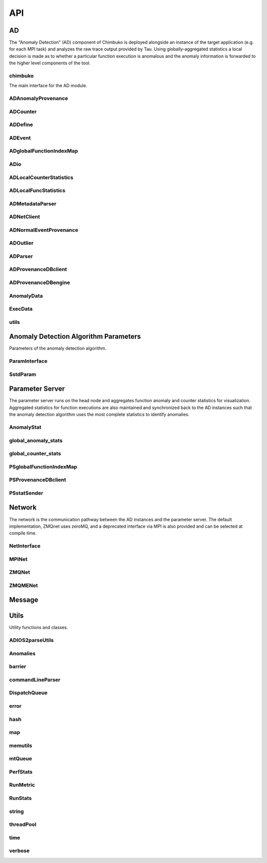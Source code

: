 ***
API
***

AD
~~

The "Anomaly Detection" (AD) component of Chimbuko is deployed alongside an instance of the target application (e.g. for each MPI task) and analyzes the raw trace output provided by Tau. Using globally-aggregated statistics a local decision is made as to whether a particular function execution is anomalous and the anomaly information is forwarded to the higher level components of the tool.


chimbuko
--------
The main interface for the AD module.

.. doxygenfile:: chimbuko.hpp
	:project: api
	:path: ../../include/chimbuko//chimbuko.hpp

ADAnomalyProvenance
-------------------

.. doxygenfile:: ADAnomalyProvenance.hpp
	:project: api
	:path: ../../include/chimbuko/ad//ADAnomalyProvenance.hpp

ADCounter
---------

.. doxygenfile:: ADCounter.hpp
	:project: api
	:path: ../../include/chimbuko/ad//ADCounter.hpp

ADDefine
--------

.. doxygenfile:: ADDefine.hpp
	:project: api
	:path: ../../include/chimbuko/ad//ADDefine.hpp

ADEvent
-------

.. doxygenfile:: ADEvent.hpp
	:project: api
	:path: ../../include/chimbuko/ad//ADEvent.hpp

ADglobalFunctionIndexMap
------------------------

.. doxygenfile:: ADglobalFunctionIndexMap.hpp
	:project: api
	:path: ../../include/chimbuko/ad//ADglobalFunctionIndexMap.hpp

ADio
----

.. doxygenfile:: ADio.hpp
	:project: api
	:path: ../../include/chimbuko/ad//ADio.hpp

ADLocalCounterStatistics
------------------------

.. doxygenfile:: ADLocalCounterStatistics.hpp
	:project: api
	:path: ../../include/chimbuko/ad//ADLocalCounterStatistics.hpp

ADLocalFuncStatistics
---------------------

.. doxygenfile:: ADLocalFuncStatistics.hpp
	:project: api
	:path: ../../include/chimbuko/ad//ADLocalFuncStatistics.hpp

ADMetadataParser
----------------

.. doxygenfile:: ADMetadataParser.hpp
	:project: api
	:path: ../../include/chimbuko/ad//ADMetadataParser.hpp

ADNetClient
-----------

.. doxygenfile:: ADNetClient.hpp
	:project: api
	:path: ../../include/chimbuko/ad//ADNetClient.hpp

ADNormalEventProvenance
-----------------------

.. doxygenfile:: ADNormalEventProvenance.hpp
	:project: api
	:path: ../../include/chimbuko/ad//ADNormalEventProvenance.hp
	       
ADOutlier
---------

.. doxygenfile:: ADOutlier.hpp
	:project: api
	:path: ../../include/chimbuko/ad//ADOutlier.hpp

ADParser
--------

.. doxygenfile:: ADParser.hpp
	:project: api
	:path: ../../include/chimbuko/ad//ADParser.hpp

ADProvenanceDBclient
--------------------

.. doxygenfile:: ADProvenanceDBclient.hpp
	:project: api
	:path: ../../include/chimbuko/ad//ADProvenanceDBclient.hpp

ADProvenanceDBengine
--------------------

.. doxygenfile:: ADProvenanceDBengine.hpp
	:project: api
	:path: ../../include/chimbuko/ad//ADProvenanceDBengine.hpp

AnomalyData
-----------

.. doxygenfile:: AnomalyData.hpp
	:project: api
	:path: ../../include/chimbuko/ad//AnomalyData.hpp

	       
ExecData
--------

.. doxygenfile:: ExecData.hpp
	:project: api
	:path: ../../include/chimbuko/ad//ExecData.hpp

utils
-----

.. doxygenfile:: utils.hpp
	:project: api
	:path: ../../include/chimbuko/ad//utils.hpp

Anomaly Detection Algorithm Parameters
~~~~~~~~~~~~~~~~~~~~~~~~~~~~~~~~~~~~~~

Parameters of the anomaly detection algorithm.


ParamInterface
--------------

.. doxygenfile:: param.hpp
   :project: api
   :path: ../../../include/chimbuko/param.hpp

SstdParam
---------

.. doxygenfile:: sstd_param.hpp
   :project: api
   :path: ../../../include/chimbuko/param/sstd_param.hpp


Parameter Server
~~~~~~~~~~~~~~~~

The parameter server runs on the head node and aggregates function anomaly and counter statistics for visualization. Aggregated statistics for function executions are also maintained and synchronized back to the AD instances such that the anomaly detection algorithm uses the most complete statistics to identify anomalies.

AnomalyStat
-----------

.. doxygenfile:: AnomalyStat.hpp
	:project: api
	:path: ../../include/chimbuko/pserver/AnomalyStat.hpp


global_anomaly_stats
--------------------

.. doxygenfile:: global_anomaly_stats.hpp
	:project: api
	:path: ../../include/chimbuko/pserver/global_anomaly_stats.hpp

global_counter_stats
--------------------

.. doxygenfile:: global_counter_stats.hpp
	:project: api
	:path: ../../include/chimbuko/pserver/global_counter_stats.hpp

PSglobalFunctionIndexMap
------------------------

.. doxygenfile:: PSglobalFunctionIndexMap.hpp
	:project: api
	:path: ../../include/chimbuko/pserver/PSglobalFunctionIndexMap.hpp

PSProvenanceDBclient
--------------------

.. doxygenfile:: PSProvenanceDBclient.hpp
	:project: api
	:path: ../../include/chimbuko/pserver/PSProvenanceDBclient.hpp
	       
PSstatSender
------------

.. doxygenfile:: PSstatSender.hpp
	:project: api
	:path: ../../include/chimbuko/pserver/PSstatSender.hpp

	  
Network
~~~~~~~

The network is the communication pathway between the AD instances and the parameter server. The default implementation, ZMQnet uses zeroMQ, and a deprecated interface via MPI is also provided and can be selected at compile time.

NetInterface
-------------

.. doxygenfile:: net.hpp
   :project: api
   :path: ../../../include/chimbuko/net.hpp

MPINet
------

.. doxygenfile:: mpi_net.hpp
   :project: api
   :path: ../../../include/chimbuko/net/mpi_net.hpp

ZMQNet
------

.. doxygenfile:: zmq_net.hpp
   :project: api
   :path: ../../../include/chimbuko/net/zmq_net.hpp

ZMQMENet
--------

.. doxygenfile:: zmqme_net.hpp
	:project: api
	:path: ../../include/chimbuko/net/zmqme_net.hpp

	  
Message
~~~~~~~

.. doxygenfile:: message.hpp
   :project: api
   :path: ../../../include/chimbuko/message.hpp

Utils
~~~~~

Utility functions and classes.

ADIOS2parseUtils
----------------

.. doxygenfile:: ADIOS2parseUtils.hpp
	:project: api
	:path: ../../include/chimbuko/util//ADIOS2parseUtils.hpp

Anomalies
---------

.. doxygenfile:: Anomalies.hpp
	:project: api
	:path: ../../include/chimbuko/util//Anomalies.hpp

barrier
-------

.. doxygenfile:: barrier.hpp
	:project: api
	:path: ../../include/chimbuko/util//barrier.hpp

commandLineParser
-----------------

.. doxygenfile:: commandLineParser.hpp
	:project: api
	:path: ../../include/chimbuko/util//commandLineParser.hpp

DispatchQueue
-------------

.. doxygenfile:: DispatchQueue.hpp
	:project: api
	:path: ../../include/chimbuko/util//DispatchQueue.hpp

error
-----

.. doxygenfile:: error.hpp
	:project: api
	:path: ../../include/chimbuko/util//error.hpp
	       
hash
----

.. doxygenfile:: hash.hpp
	:project: api
	:path: ../../include/chimbuko/util//hash.hpp

map
---

.. doxygenfile:: map.hpp
	:project: api
	:path: ../../include/chimbuko/util//map.hpp

memutils
--------

.. doxygenfile:: memutils.hpp
	:project: api
	:path: ../../include/chimbuko/util//memutils.hpp
	       
mtQueue
-------

.. doxygenfile:: mtQueue.hpp
	:project: api
	:path: ../../include/chimbuko/util//mtQueue.hpp

PerfStats
---------

.. doxygenfile:: PerfStats.hpp
	:project: api
	:path: ../../include/chimbuko/util//PerfStats.hpp

RunMetric
---------

.. doxygenfile:: RunMetric.hpp
	:project: api
	:path: ../../include/chimbuko/util//RunMetric.hpp

RunStats
--------

.. doxygenfile:: RunStats.hpp
	:project: api
	:path: ../../include/chimbuko/util//RunStats.hpp

string
------

.. doxygenfile:: string.hpp
	:project: api
	:path: ../../include/chimbuko/util//string.hpp

threadPool
----------

.. doxygenfile:: threadPool.hpp
	:project: api
	:path: ../../include/chimbuko/util//threadPool.hpp

time
----

.. doxygenfile:: time.hpp
	:project: api
	:path: ../../include/chimbuko/util//time.hpp
	       
verbose
-------

.. doxygenfile:: verbose.hpp
	:project: api
	:path: ../../include/chimbuko//verbose.hpp
